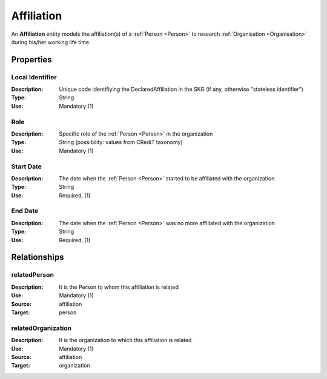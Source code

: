 .. _ Affiliation:

Affiliation
####################

An **Affiliation** entity models the affiliation(s) of a :ref:`Person <Person>` to research :ref:`Organisation <Organisation>` during his/her working life time.

Properties
==========

Local Identifier
----
:Description: Unique code identifiying the DeclaredAffiliation in the SKG (if any, otherwise "stateless identifier")
:Type: String
:Use: Mandatory (1)

.. code-block:: json
   :linenos:

    "local_id": "the_id"


Role
----
:Description: Specific role of the :ref:`Person <Person>` in the organization
:Type: String (possibility: values from CRediT taxonomy)
:Use: Mandatory (1)

.. code-block:: json
   :linenos:

    "role": "researcher"

    
Start Date
----
:Description: The date when the :ref:`Person <Person>` started to be affiliated with the organization
:Type: String
:Use: Required, (1)

.. code-block:: json
   :linenos:

    "name": ""
       

End Date
----
:Description: The date when the :ref:`Person <Person>` was no more affiliated with the organization
:Type: String
:Use: Required, (1)

.. code-block:: json
   :linenos:

    "name": ""


Relationships
============

relatedPerson
----------------------

:Description: It is the Person to whom this affiliation is related
:Use: Mandatory (1)
:Source: affiliation 
:Target: person

.. code-block:: json
   :linenos:

    "name": ""


relatedOrganization
----------------------

:Description: It is the organization to which this affiliation is related
:Use: Mandatory (1)
:Source: affiliation 
:Target: organization

.. code-block:: json
   :linenos:

    "name": ""
